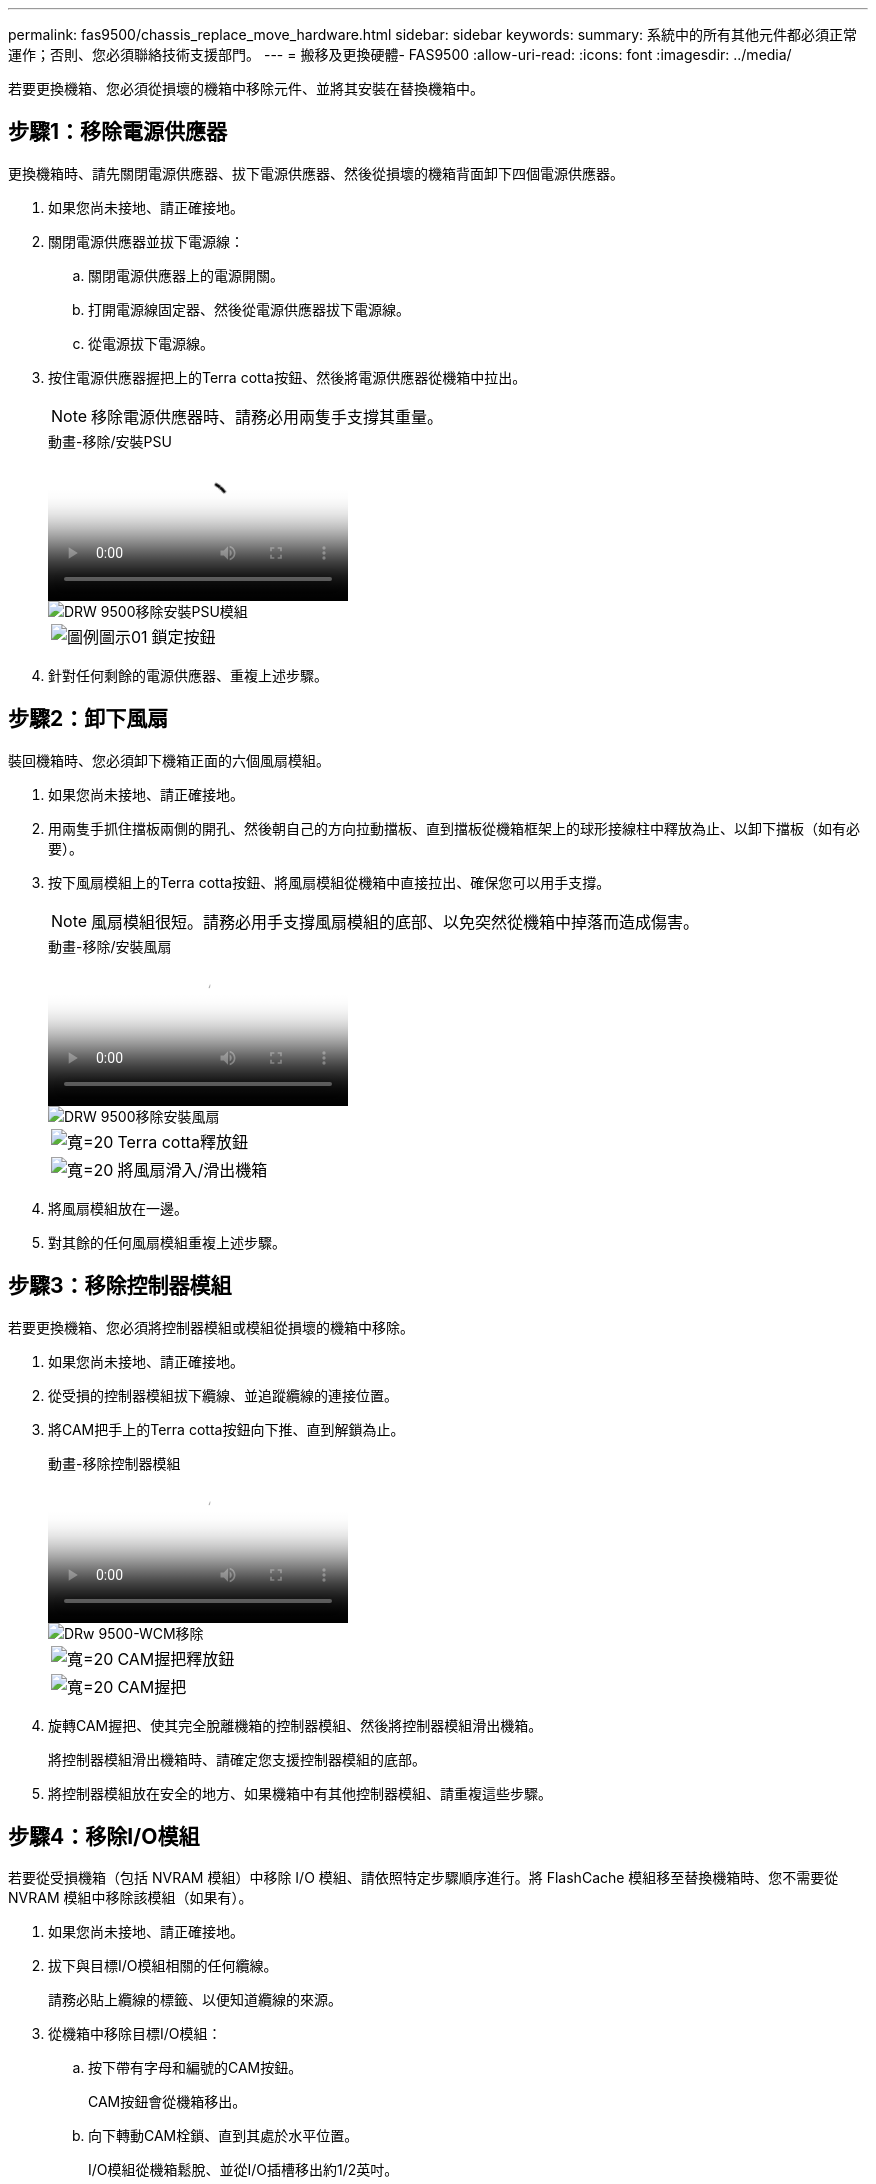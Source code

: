 ---
permalink: fas9500/chassis_replace_move_hardware.html 
sidebar: sidebar 
keywords:  
summary: 系統中的所有其他元件都必須正常運作；否則、您必須聯絡技術支援部門。 
---
= 搬移及更換硬體- FAS9500
:allow-uri-read: 
:icons: font
:imagesdir: ../media/


[role="lead"]
若要更換機箱、您必須從損壞的機箱中移除元件、並將其安裝在替換機箱中。



== 步驟1：移除電源供應器

更換機箱時、請先關閉電源供應器、拔下電源供應器、然後從損壞的機箱背面卸下四個電源供應器。

. 如果您尚未接地、請正確接地。
. 關閉電源供應器並拔下電源線：
+
.. 關閉電源供應器上的電源開關。
.. 打開電源線固定器、然後從電源供應器拔下電源線。
.. 從電源拔下電源線。


. 按住電源供應器握把上的Terra cotta按鈕、然後將電源供應器從機箱中拉出。
+

NOTE: 移除電源供應器時、請務必用兩隻手支撐其重量。

+
.動畫-移除/安裝PSU
video::590b3414-6ea5-42b2-b7f4-ae78004b86a4[panopto]
+
image::../media/drw_9500_remove_install_PSU_module.svg[DRW 9500移除安裝PSU模組]

+
[cols="20%,80%"]
|===


 a| 
image::../media/legend_icon_01.svg[圖例圖示01]
 a| 
鎖定按鈕

|===
. 針對任何剩餘的電源供應器、重複上述步驟。




== 步驟2：卸下風扇

裝回機箱時、您必須卸下機箱正面的六個風扇模組。

. 如果您尚未接地、請正確接地。
. 用兩隻手抓住擋板兩側的開孔、然後朝自己的方向拉動擋板、直到擋板從機箱框架上的球形接線柱中釋放為止、以卸下擋板（如有必要）。
. 按下風扇模組上的Terra cotta按鈕、將風扇模組從機箱中直接拉出、確保您可以用手支撐。
+

NOTE: 風扇模組很短。請務必用手支撐風扇模組的底部、以免突然從機箱中掉落而造成傷害。

+
.動畫-移除/安裝風扇
video::86b0ed39-1083-4b3a-9e9c-ae78004c2ffc[panopto]
+
image::../media/drw_9500_remove_install_fan.svg[DRW 9500移除安裝風扇]

+
[cols="20%,80%"]
|===


 a| 
image:../media/legend_icon_01.svg["寬=20"]
 a| 
Terra cotta釋放鈕



 a| 
image:../media/legend_icon_02.svg["寬=20"]
 a| 
將風扇滑入/滑出機箱

|===
. 將風扇模組放在一邊。
. 對其餘的任何風扇模組重複上述步驟。




== 步驟3：移除控制器模組

若要更換機箱、您必須將控制器模組或模組從損壞的機箱中移除。

. 如果您尚未接地、請正確接地。
. 從受損的控制器模組拔下纜線、並追蹤纜線的連接位置。
. 將CAM把手上的Terra cotta按鈕向下推、直到解鎖為止。
+
.動畫-移除控制器模組
video::5e029a19-8acc-4fa1-be5d-ae78004b365a[panopto]
+
image::../media/drw_9500_remove_PCM.svg[DRw 9500-WCM移除]

+
[cols="20%,80%"]
|===


 a| 
image:../media/legend_icon_01.svg["寬=20"]
 a| 
CAM握把釋放鈕



 a| 
image:../media/legend_icon_02.svg["寬=20"]
 a| 
CAM握把

|===
. 旋轉CAM握把、使其完全脫離機箱的控制器模組、然後將控制器模組滑出機箱。
+
將控制器模組滑出機箱時、請確定您支援控制器模組的底部。

. 將控制器模組放在安全的地方、如果機箱中有其他控制器模組、請重複這些步驟。




== 步驟4：移除I/O模組

若要從受損機箱（包括 NVRAM 模組）中移除 I/O 模組、請依照特定步驟順序進行。將 FlashCache 模組移至替換機箱時、您不需要從 NVRAM 模組中移除該模組（如果有）。

. 如果您尚未接地、請正確接地。
. 拔下與目標I/O模組相關的任何纜線。
+
請務必貼上纜線的標籤、以便知道纜線的來源。

. 從機箱中移除目標I/O模組：
+
.. 按下帶有字母和編號的CAM按鈕。
+
CAM按鈕會從機箱移出。

.. 向下轉動CAM栓鎖、直到其處於水平位置。
+
I/O模組從機箱鬆脫、並從I/O插槽移出約1/2英吋。

.. 拉動模組面兩側的拉片、將I/O模組從機箱中移除。
+
請務必追蹤I/O模組所在的插槽。

+
.動畫-移除/安裝I/O模組
video::0903b1f9-187b-4bb8-9548-ae9b0012bb21[panopto]
+
image::../media/drw_9500_remove_PCIe_module.svg[DRW 9500移除PCIe模組]

+
[cols="20%,80%"]
|===


 a| 
image::../media/legend_icon_01.svg[圖例圖示01]
 a| 
I/O CAM栓鎖有編號和編號



 a| 
image::../media/legend_icon_02.svg[圖例圖示02]
 a| 
I/O CAM栓鎖完全解除鎖定

|===


. 將I/O模組放在一邊。
. 對損壞機箱中的其餘 I/O 模組重複上述步驟。




== 步驟5：移除分段控制器電源模組

從損壞的機箱正面卸下兩個分段控制器電源模組。

. 如果您尚未接地、請正確接地。
. 按下模組握把上的Terra cotta鎖定按鈕、然後將DCPM模組滑出機箱。
+
.動畫-移除/安裝DCPM
video::c067cf9d-35b8-4fbe-9573-ae78004c2328[panopto]
+
image::../media/drw_9500_remove_NV_battery.svg[DRW 9500取出NV.電池]

+
[cols="20%,80%"]
|===


 a| 
image::../media/legend_icon_01.svg[圖例圖示01]
 a| 
DCPM模組Terra cotta鎖定按鈕

|===
. 將DCPM模組放在安全的地方、然後針對其餘的DCPM模組重複此步驟。




== 步驟 6 ：取下 USB LED 模組

取下 USB LED 模組。

.動畫-移除/安裝USB模組
video::bc46a3e8-6541-444e-973b-ae78004bf153[panopto]
image::../media/drw_9500_remove_replace_LED_mod.svg[DRW 9500移除更換LED模式]

[cols="20%,80%"]
|===


 a| 
image::../media/legend_icon_01.svg[圖例圖示01]
 a| 
退出模組。



 a| 
image:../media/legend_icon_02.svg["寬=20"]
 a| 
滑出機箱。

|===
. 將 USB LED 模組放在受損機箱正面、直接放在電源供應器托架下方。
. 按下模組右側的黑色鎖定按鈕、將模組從機箱中釋放、然後將其滑出受損的機箱。
. 將模組邊緣與替換機箱正面底部的USB LED支架對齊、然後將模組輕推入機箱、直到卡入定位。




== 步驟 7 ：從設備機架或系統機櫃內更換機箱

您必須先從設備機架或系統機櫃中移除現有機箱、才能安裝替換機箱。

. 從機箱安裝點卸下螺絲。
+

NOTE: 如果系統位於系統機櫃中、您可能需要移除後固定托架。

. 在兩到三個人的協助下、將受損的機箱滑出系統機櫃或設備機架中的 _L_ 支架中的機架軌道、然後將其放在一邊。
. 如果您尚未接地、請正確接地。
. 使用兩三個人、將替換機箱裝入設備機架或系統機櫃、方法是將機箱引導至系統機櫃的機架軌道或設備機架的_L_支架。
. 將機箱完全滑入設備機架或系統機櫃。
. 使用您從受損機箱中卸下的螺絲、將機箱正面固定至設備機架或系統機櫃。
. 將機箱背面固定至設備機架或系統機櫃。
. 如果您使用的是纜線管理支架、請將其從受損的機箱中取出、然後將其安裝在替換機箱上。
. 如果您尚未安裝擋板、請安裝擋板。




== 步驟8：更換機箱時、請安裝取消階段控制器電源模組

將替換機箱安裝到機架或系統機櫃之後、您必須將取消階段的控制器電源模組重新安裝到機櫃中。

. 如果您尚未接地、請正確接地。
. 將DCPM模組的一端對準機箱開口、然後將其輕推入機箱、直到卡入定位。
+

NOTE: 模組和插槽均採用鎖定式設計。請勿強制模組進入開啟位置。如果模組不容易進入、請重新對齊模組、然後將其滑入機箱。

. 對其餘的DCPM模組重複此步驟。




== 步驟9：在機箱中安裝風扇

若要在更換機箱時安裝風扇模組、您必須執行特定的工作順序。

. 如果您尚未接地、請正確接地。
. 將備用風扇模組的邊緣與機箱的開孔對齊、然後將其滑入機箱、直到卡入定位。
+
將風扇模組成功插入機箱時、黃色警示LED燈會閃四次。

. 對其餘的風扇模組重複這些步驟。
. 將擋板對齊球柱、然後將擋板輕推至球柱上。




== 步驟10：安裝I/O模組

若要安裝 I/O 模組、包括受損機箱的 NVRAM/FlashCache 模組、請依照特定步驟順序進行。

您必須安裝機箱、才能將 I/O 模組安裝到替換機箱的對應插槽中。

. 如果您尚未接地、請正確接地。
. 在機架或機櫃中安裝替換機箱之後、將I/O模組輕推入插槽、直到有字母和編號的I/O CAM栓鎖開始卡入、將I/O模組安裝到替換機箱的對應插槽中、 然後將I/O CAM栓鎖推到底、將模組鎖定到位。
. 視需要重新安裝I/O模組。
. 針對您保留的其餘I/O模組、重複上述步驟。
+

NOTE: 如果損壞的機箱有空白 I/O 面板、請將其移至更換的機箱。





== 步驟11：安裝電源供應器

在更換機箱時安裝電源供應器、需要將電源供應器安裝到替換機箱、並連接至電源。

. 如果您尚未接地、請正確接地。
. 請確定電源供應器的搖滾器位於關閉位置。
. 用兩隻手支撐電源供應器邊緣、並將其與系統機箱的開孔對齊、然後將電源供應器輕推入機箱、直到鎖定到位。
+
電源供應器採用鎖定式設計、只能以單一方式安裝。

+

IMPORTANT: 將電源供應器滑入系統時、請勿過度施力。您可能會損壞連接器。

. 重新連接電源線、並使用電源線鎖定機制將其固定至電源供應器。
+

IMPORTANT: 只能將電源線連接至電源供應器。此時請勿將電源線連接至電源。

. 針對任何剩餘的電源供應器、重複上述步驟。




== 步驟 12 安裝 USB LED 模組

在替換機箱中安裝 USB LED 模組。

. 將 USB LED 模組放在受損機箱正面、直接放在電源供應器托架下方。
. 按下模組右側的黑色鎖定按鈕、將模組從機箱中釋放、然後將其滑出受損的機箱。
. 將模組邊緣與替換機箱正面底部的USB LED支架對齊、然後將模組輕推入機箱、直到卡入定位。




== 步驟 13 ：安裝控制器

將控制器模組和任何其他元件安裝到替換機箱後、請將其開機至可執行互連診斷測試的狀態。

. 如果您尚未接地、請正確接地。
. 將電源供應器連接至不同的電源、然後開啟電源。
. 將控制器模組的一端與機箱的開口對齊、然後將控制器模組輕推至系統的一半。
+

NOTE: 在指示之前、請勿將控制器模組完全插入機箱。

. 將主控台重新連接至控制器模組、然後重新連接管理連接埠。
. 將CAM握把放在開啟位置時、將控制器模組滑入機箱、然後將控制器模組穩固推入、直到它與中間背板接觸並完全就位、然後關閉CAM握把、直到卡入鎖定位置。
+

IMPORTANT: 將控制器模組滑入機箱時、請勿過度施力、否則可能會損壞連接器。

+
控制器模組一旦完全插入機箱、就會開始開機。

. 重複上述步驟、將第二個控制器安裝到更換的機箱中。
. 啟動每個控制器。

